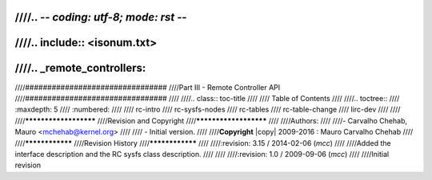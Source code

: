 ////.. -*- coding: utf-8; mode: rst -*-
////
////.. include:: <isonum.txt>
////
////.. _remote_controllers:
////
////################################
////Part III - Remote Controller API
////################################
////
////.. class:: toc-title
////
////        Table of Contents
////
////.. toctree::
////    :maxdepth: 5
////    :numbered:
////
////    rc-intro
////    rc-sysfs-nodes
////    rc-tables
////    rc-table-change
////    lirc-dev
////
////
////**********************
////Revision and Copyright
////**********************
////
////Authors:
////
////- Carvalho Chehab, Mauro <mchehab@kernel.org>
////
//// - Initial version.
////
////**Copyright** |copy| 2009-2016 : Mauro Carvalho Chehab
////
////****************
////Revision History
////****************
////
////:revision: 3.15 / 2014-02-06 (*mcc*)
////
////Added the interface description and the RC sysfs class description.
////
////
////:revision: 1.0 / 2009-09-06 (*mcc*)
////
////Initial revision
